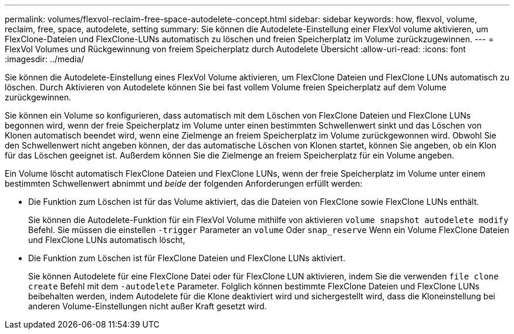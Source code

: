 ---
permalink: volumes/flexvol-reclaim-free-space-autodelete-concept.html 
sidebar: sidebar 
keywords: how, flexvol, volume, reclaim, free, space, autodelete, setting 
summary: Sie können die Autodelete-Einstellung einer FlexVol volume aktivieren, um FlexClone-Dateien und FlexClone-LUNs automatisch zu löschen und freien Speicherplatz im Volume zurückzugewinnen. 
---
= FlexVol Volumes und Rückgewinnung von freiem Speicherplatz durch Autodelete Übersicht
:allow-uri-read: 
:icons: font
:imagesdir: ../media/


[role="lead"]
Sie können die Autodelete-Einstellung eines FlexVol Volume aktivieren, um FlexClone Dateien und FlexClone LUNs automatisch zu löschen. Durch Aktivieren von Autodelete können Sie bei fast vollem Volume freien Speicherplatz auf dem Volume zurückgewinnen.

Sie können ein Volume so konfigurieren, dass automatisch mit dem Löschen von FlexClone Dateien und FlexClone LUNs begonnen wird, wenn der freie Speicherplatz im Volume unter einen bestimmten Schwellenwert sinkt und das Löschen von Klonen automatisch beendet wird, wenn eine Zielmenge an freiem Speicherplatz im Volume zurückgewonnen wird. Obwohl Sie den Schwellenwert nicht angeben können, der das automatische Löschen von Klonen startet, können Sie angeben, ob ein Klon für das Löschen geeignet ist. Außerdem können Sie die Zielmenge an freiem Speicherplatz für ein Volume angeben.

Ein Volume löscht automatisch FlexClone Dateien und FlexClone LUNs, wenn der freie Speicherplatz im Volume unter einem bestimmten Schwellenwert abnimmt und _beide_ der folgenden Anforderungen erfüllt werden:

* Die Funktion zum Löschen ist für das Volume aktiviert, das die Dateien von FlexClone sowie FlexClone LUNs enthält.
+
Sie können die Autodelete-Funktion für ein FlexVol Volume mithilfe von aktivieren `volume snapshot autodelete modify` Befehl. Sie müssen die einstellen `-trigger` Parameter an `volume` Oder `snap_reserve` Wenn ein Volume FlexClone Dateien und FlexClone LUNs automatisch löscht,

* Die Funktion zum Löschen ist für FlexClone Dateien und FlexClone LUNs aktiviert.
+
Sie können Autodelete für eine FlexClone Datei oder für FlexClone LUN aktivieren, indem Sie die verwenden `file clone create` Befehl mit dem `-autodelete` Parameter. Folglich können bestimmte FlexClone Dateien und FlexClone LUNs beibehalten werden, indem Autodelete für die Klone deaktiviert wird und sichergestellt wird, dass die Kloneinstellung bei anderen Volume-Einstellungen nicht außer Kraft gesetzt wird.


